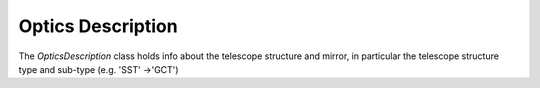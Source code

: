 .. _optics_description:

Optics Description
==================

The `OpticsDescription` class holds info about the telescope structure and
mirror, in particular the telescope structure type and sub-type (e.g. 'SST'
->'GCT')


